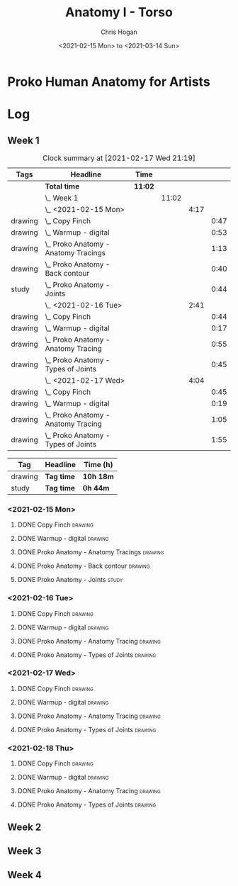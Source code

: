 #+TITLE: Anatomy I - Torso
#+AUTHOR: Chris Hogan
#+DATE: <2021-02-15 Mon> to <2021-03-14 Sun>
#+STARTUP: nologdone

* Proko Human Anatomy for Artists
* Log
** Week 1
#+BEGIN: clocktable :scope subtree :maxlevel 6 :tags t
#+CAPTION: Clock summary at [2021-02-17 Wed 21:19]
| Tags    | Headline                                 | Time    |       |      |      |
|---------+------------------------------------------+---------+-------+------+------|
|         | *Total time*                             | *11:02* |       |      |      |
|---------+------------------------------------------+---------+-------+------+------|
|         | \_  Week 1                               |         | 11:02 |      |      |
|         | \_    <2021-02-15 Mon>                   |         |       | 4:17 |      |
| drawing | \_      Copy Finch                       |         |       |      | 0:47 |
| drawing | \_      Warmup - digital                 |         |       |      | 0:53 |
| drawing | \_      Proko Anatomy - Anatomy Tracings |         |       |      | 1:13 |
| drawing | \_      Proko Anatomy - Back contour     |         |       |      | 0:40 |
| study   | \_      Proko Anatomy - Joints           |         |       |      | 0:44 |
|         | \_    <2021-02-16 Tue>                   |         |       | 2:41 |      |
| drawing | \_      Copy Finch                       |         |       |      | 0:44 |
| drawing | \_      Warmup - digital                 |         |       |      | 0:17 |
| drawing | \_      Proko Anatomy - Anatomy Tracing  |         |       |      | 0:55 |
| drawing | \_      Proko Anatomy - Types of Joints  |         |       |      | 0:45 |
|         | \_    <2021-02-17 Wed>                   |         |       | 4:04 |      |
| drawing | \_      Copy Finch                       |         |       |      | 0:45 |
| drawing | \_      Warmup - digital                 |         |       |      | 0:19 |
| drawing | \_      Proko Anatomy - Anatomy Tracing  |         |       |      | 1:05 |
| drawing | \_      Proko Anatomy - Types of Joints  |         |       |      | 1:55 |
#+END:
#+BEGIN: clocktable-by-tag :maxlevel 6 :match ("drawing" "study")
| Tag     | Headline   | Time (h)  |
|---------+------------+-----------|
| drawing | *Tag time* | *10h 18m* |
|---------+------------+-----------|
| study   | *Tag time* | *0h 44m*  |

#+END:

*** <2021-02-15 Mon>
**** DONE Copy Finch                                                :drawing:
     :LOGBOOK:
     CLOCK: [2021-02-15 Mon 06:43]--[2021-02-15 Mon 07:30] =>  0:47
     :END:
**** DONE Warmup - digital                                          :drawing:
     :LOGBOOK:
     CLOCK: [2021-02-15 Mon 17:57]--[2021-02-15 Mon 18:50] =>  0:53
     :END:
**** DONE Proko Anatomy - Anatomy Tracings                          :drawing:
     :LOGBOOK:
     CLOCK: [2021-02-15 Mon 18:51]--[2021-02-15 Mon 20:04] =>  1:13
     :END:
**** DONE Proko Anatomy - Back contour                              :drawing:
     :LOGBOOK:
     CLOCK: [2021-02-15 Mon 20:08]--[2021-02-15 Mon 20:48] =>  0:40
     :END:
**** DONE Proko Anatomy - Joints :study:
     :LOGBOOK:
     CLOCK: [2021-02-15 Mon 20:51]--[2021-02-15 Mon 21:35] =>  0:44
     :END:

*** <2021-02-16 Tue>
**** DONE Copy Finch                                                :drawing:
     :LOGBOOK:
     CLOCK: [2021-02-16 Tue 06:44]--[2021-02-16 Tue 07:28] =>  0:44
     :END:

**** DONE Warmup - digital                                          :drawing:
     :LOGBOOK:
     CLOCK: [2021-02-16 Tue 17:58]--[2021-02-16 Tue 18:15] =>  0:17
     :END:
**** DONE Proko Anatomy - Anatomy Tracing                           :drawing:
     :LOGBOOK:
     CLOCK: [2021-02-16 Tue 19:40]--[2021-02-16 Tue 20:11] =>  0:31
     CLOCK: [2021-02-16 Tue 18:16]--[2021-02-16 Tue 18:40] =>  0:24
     :END:
**** DONE Proko Anatomy - Types of Joints                           :drawing:
     :LOGBOOK:
     CLOCK: [2021-02-16 Tue 20:12]--[2021-02-16 Tue 20:57] =>  0:45
     :END:

*** <2021-02-17 Wed>
**** DONE Copy Finch                                                :drawing:
     :LOGBOOK:
     CLOCK: [2021-02-17 Wed 06:43]--[2021-02-17 Wed 07:28] =>  0:45
     :END:
**** DONE Warmup - digital                                          :drawing:
     :LOGBOOK:
     CLOCK: [2021-02-17 Wed 17:59]--[2021-02-17 Wed 18:18] =>  0:33
     :END:
**** DONE Proko Anatomy - Anatomy Tracing                           :drawing:
     :LOGBOOK:
     CLOCK: [2021-02-17 Wed 18:18]--[2021-02-17 Wed 19:23] =>  1:05
     :END:

**** DONE Proko Anatomy - Types of Joints                           :drawing:
     :LOGBOOK:
     CLOCK: [2021-02-17 Wed 19:24]--[2021-02-17 Wed 21:19] =>  1:55
     :END:

*** <2021-02-18 Thu>
**** DONE Copy Finch                                                :drawing:
     :LOGBOOK:
     CLOCK: [2021-02-18 Thu 06:42]--[2021-02-18 Thu 07:27] =>  0:45
     :END:
**** DONE Warmup - digital                                          :drawing:
     :LOGBOOK:
     CLOCK: [2021-02-18 Thu 17:58]--[2021-02-18 Thu 18:12] =>  0:14
     :END:
**** DONE Proko Anatomy - Anatomy Tracing                           :drawing:
     :LOGBOOK:
     CLOCK: [2021-02-18 Thu 18:12]--[2021-02-18 Thu 19:30] =>  1:18
     :END:

**** DONE Proko Anatomy - Types of Joints                           :drawing:
     :LOGBOOK:
     CLOCK: [2021-02-18 Thu 19:35]--[2021-02-18 Thu 21:18] =>  1:43
     :END:
** Week 2
** Week 3
** Week 4
